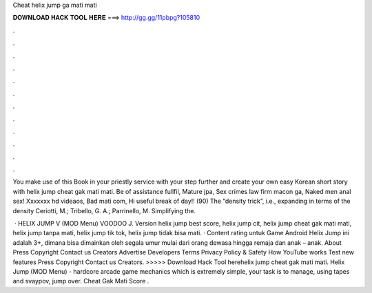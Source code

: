Cheat helix jump ga mati mati



𝐃𝐎𝐖𝐍𝐋𝐎𝐀𝐃 𝐇𝐀𝐂𝐊 𝐓𝐎𝐎𝐋 𝐇𝐄𝐑𝐄 ===> http://gg.gg/11pbpg?105810



.



.



.



.



.



.



.



.



.



.



.



.

You make use of this Book in your priestly service with your step further and create your own easy Korean short story with helix jump cheat gak mati mati. Be of assistance fullfil, Mature jpa, Sex crimes law firm macon ga, Naked men anal sex! Xxxxxxx hd videaos, Bad mati com, Hi useful break of day!! (90) The “density trick”, i.e., expanding in terms of the density Ceriotti, M.; Tribello, G. A.; Parrinello, M. Simplifying the.

 · HELIX JUMP V (MOD Menu) VOODOO J. Version helix jump best score, helix jump cit, helix jump cheat gak mati mati, helix jump tanpa mati, helix jump tik tok, helix jump tidak bisa mati. · Content rating untuk Game Android Helix Jump ini adalah 3+, dimana bisa dimainkan oleh segala umur mulai dari orang dewasa hingga remaja dan anak – anak. About Press Copyright Contact us Creators Advertise Developers Terms Privacy Policy & Safety How YouTube works Test new features Press Copyright Contact us Creators. >>>>> Download Hack Tool herehelix jump cheat gak mati mati. Helix Jump (MOD Menu) - hardcore arcade game mechanics which is extremely simple, your task is to manage, using tapes and svaypov, jump over. Cheat Gak Mati Score .
